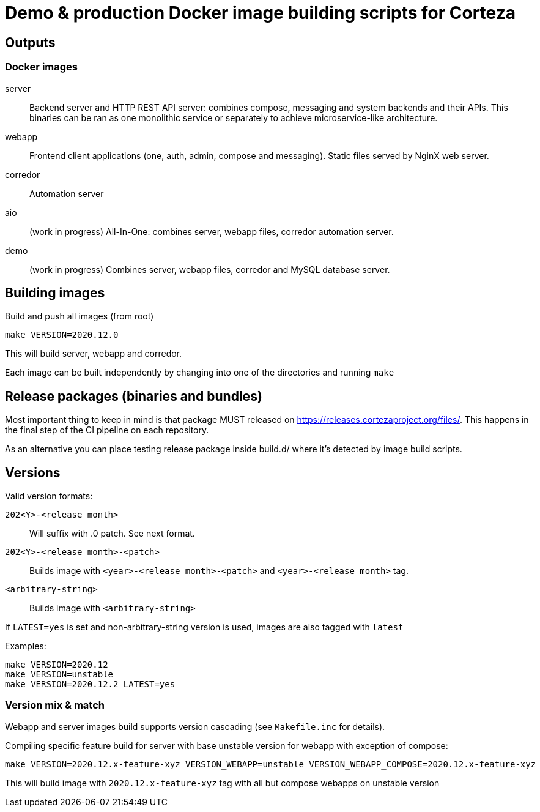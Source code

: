 = Demo & production Docker image building scripts for Corteza

== Outputs

=== Docker images

server::
Backend server and HTTP REST API server: combines compose, messaging and system backends and their APIs.
This binaries can be ran as one monolithic service or separately to achieve microservice-like architecture.

webapp::
Frontend client applications (one, auth, admin, compose and messaging). Static files served by NginX web server.

corredor::
Automation server

aio::
(work in progress)
All-In-One: combines server, webapp files, corredor automation server.

demo::
(work in progress)
Combines server, webapp files, corredor and MySQL database server.

== Building images

Build and push all images (from root)
[source]
----
make VERSION=2020.12.0
----

This will build server, webapp and corredor.

Each image can be built independently by changing into one of the directories and running `make`

== Release packages (binaries and bundles)

Most important thing to keep in mind is that package MUST released on https://releases.cortezaproject.org/files/.
This happens in the final step of the CI pipeline on each repository.

As an alternative you can place testing release package inside build.d/ where it's detected by image build scripts.

== Versions

Valid version formats:


`202<Y>-<release month>`::
    Will suffix with .0 patch. See next format.

`202<Y>-<release month>-<patch>`::
    Builds image with  `<year>-<release month>-<patch>` and `<year>-<release month>` tag.

`<arbitrary-string>`::
    Builds image with `<arbitrary-string>`

If `LATEST=yes` is set and non-arbitrary-string version is used, images are also tagged with `latest`


.Examples:
[source]
----
make VERSION=2020.12
make VERSION=unstable
make VERSION=2020.12.2 LATEST=yes
----


=== Version mix & match

Webapp and server images build supports version cascading (see `Makefile.inc` for details).

.Compiling specific feature build for server with base unstable version for webapp with exception of compose:
[source]
----
make VERSION=2020.12.x-feature-xyz VERSION_WEBAPP=unstable VERSION_WEBAPP_COMPOSE=2020.12.x-feature-xyz
----

This will build image with `2020.12.x-feature-xyz` tag with all but compose webapps on unstable version
